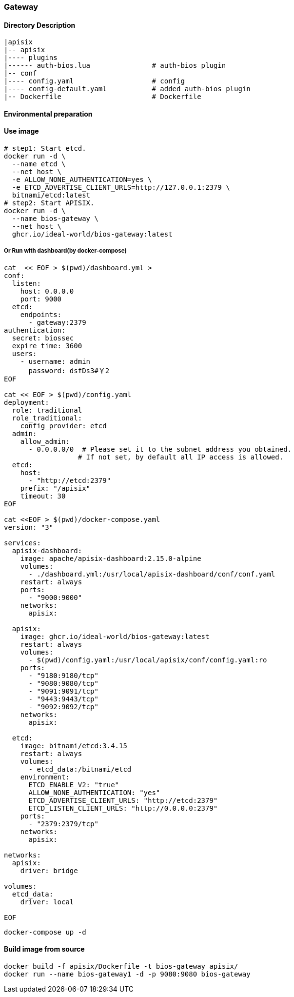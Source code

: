 

=== Gateway

==== Directory Description

----
|apisix
|-- apisix
|---- plugins
|------ auth-bios.lua               # auth-bios plugin
|-- conf
|---- config.yaml                   # config
|---- config-default.yaml           # added auth-bios plugin
|-- Dockerfile                      # Dockerfile
----

==== Environmental preparation


==== Use image

[source,sh]
----
# step1: Start etcd.
docker run -d \
  --name etcd \
  --net host \
  -e ALLOW_NONE_AUTHENTICATION=yes \
  -e ETCD_ADVERTISE_CLIENT_URLS=http://127.0.0.1:2379 \
  bitnami/etcd:latest
# step2: Start APISIX.
docker run -d \
  --name bios-gateway \
  --net host \
  ghcr.io/ideal-world/bios-gateway:latest
----

===== Or Run with dashboard(by docker-compose)
[source,sh]
----
cat  << EOF > $(pwd)/dashboard.yml >
conf:
  listen:
    host: 0.0.0.0
    port: 9000
  etcd:
    endpoints:
      - gateway:2379
authentication:
  secret: biossec
  expire_time: 3600  
  users:
    - username: admin
      password: dsfDs3#￥2
EOF

cat << EOF > $(pwd)/config.yaml
deployment:
  role: traditional
  role_traditional:
    config_provider: etcd
  admin:
    allow_admin:
      - 0.0.0.0/0  # Please set it to the subnet address you obtained.
                  # If not set, by default all IP access is allowed.
  etcd:
    host:
      - "http://etcd:2379"
    prefix: "/apisix"
    timeout: 30
EOF

cat <<EOF > $(pwd)/docker-compose.yaml
version: "3"

services:
  apisix-dashboard:
    image: apache/apisix-dashboard:2.15.0-alpine
    volumes:
      - ./dashboard.yml:/usr/local/apisix-dashboard/conf/conf.yaml
    restart: always
    ports:
      - "9000:9000"
    networks:
      apisix:

  apisix:
    image: ghcr.io/ideal-world/bios-gateway:latest
    restart: always
    volumes:
      - $(pwd)/config.yaml:/usr/local/apisix/conf/config.yaml:ro
    ports:
      - "9180:9180/tcp"
      - "9080:9080/tcp"
      - "9091:9091/tcp"
      - "9443:9443/tcp"
      - "9092:9092/tcp"
    networks:
      apisix:

  etcd:
    image: bitnami/etcd:3.4.15
    restart: always
    volumes:
      - etcd_data:/bitnami/etcd
    environment:
      ETCD_ENABLE_V2: "true"
      ALLOW_NONE_AUTHENTICATION: "yes"
      ETCD_ADVERTISE_CLIENT_URLS: "http://etcd:2379"
      ETCD_LISTEN_CLIENT_URLS: "http://0.0.0.0:2379"
    ports:
      - "2379:2379/tcp"
    networks:
      apisix:

networks:
  apisix:
    driver: bridge

volumes:
  etcd_data:
    driver: local

EOF
----

[source,sh]
----
docker-compose up -d
----

==== Build image from source

[source,sh]
----
docker build -f apisix/Dockerfile -t bios-gateway apisix/
docker run --name bios-gateway1 -d -p 9080:9080 bios-gateway
----

